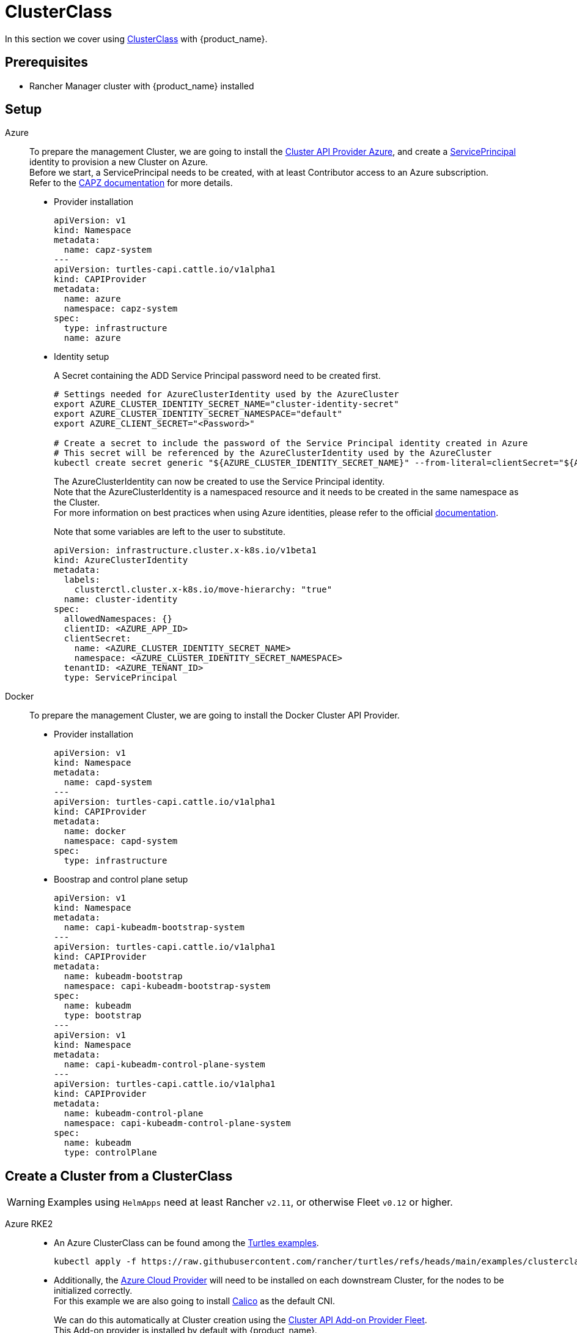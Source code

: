 = ClusterClass

In this section we cover using https://cluster-api.sigs.k8s.io/tasks/experimental-features/cluster-class/[ClusterClass] with {product_name}.

== Prerequisites

* Rancher Manager cluster with {product_name} installed

== Setup

[tabs]
======

Azure::
+
To prepare the management Cluster, we are going to install the https://capz.sigs.k8s.io/[Cluster API Provider Azure], and create a https://capz.sigs.k8s.io/topics/identities#service-principal[ServicePrincipal] identity to provision a new Cluster on Azure. +
Before we start, a ServicePrincipal needs to be created, with at least Contributor access to an Azure subscription. +
Refer to the https://capz.sigs.k8s.io/getting-started#setting-up-your-azure-environment[CAPZ documentation] for more details. +
+
* Provider installation
+
[source,yaml]
----
apiVersion: v1
kind: Namespace
metadata:
  name: capz-system
---
apiVersion: turtles-capi.cattle.io/v1alpha1
kind: CAPIProvider
metadata:
  name: azure
  namespace: capz-system
spec:
  type: infrastructure
  name: azure
----
+
* Identity setup
+
A Secret containing the ADD Service Principal password need to be created first.  
+
[source,bash]
----
# Settings needed for AzureClusterIdentity used by the AzureCluster
export AZURE_CLUSTER_IDENTITY_SECRET_NAME="cluster-identity-secret"
export AZURE_CLUSTER_IDENTITY_SECRET_NAMESPACE="default"
export AZURE_CLIENT_SECRET="<Password>"

# Create a secret to include the password of the Service Principal identity created in Azure
# This secret will be referenced by the AzureClusterIdentity used by the AzureCluster
kubectl create secret generic "${AZURE_CLUSTER_IDENTITY_SECRET_NAME}" --from-literal=clientSecret="${AZURE_CLIENT_SECRET}" --namespace "${AZURE_CLUSTER_IDENTITY_SECRET_NAMESPACE}"
----
+
The AzureClusterIdentity can now be created to use the Service Principal identity. +
Note that the AzureClusterIdentity is a namespaced resource and it needs to be created in the same namespace as the Cluster. +
For more information on best practices when using Azure identities, please refer to the official https://capz.sigs.k8s.io/topics/identities-use-cases[documentation]. +
+
Note that some variables are left to the user to substitute. +
+
[source,yaml]
----
apiVersion: infrastructure.cluster.x-k8s.io/v1beta1
kind: AzureClusterIdentity
metadata:
  labels:
    clusterctl.cluster.x-k8s.io/move-hierarchy: "true"
  name: cluster-identity
spec:
  allowedNamespaces: {}
  clientID: <AZURE_APP_ID>
  clientSecret:
    name: <AZURE_CLUSTER_IDENTITY_SECRET_NAME>
    namespace: <AZURE_CLUSTER_IDENTITY_SECRET_NAMESPACE>
  tenantID: <AZURE_TENANT_ID>
  type: ServicePrincipal
----

Docker::
+
To prepare the management Cluster, we are going to install the Docker Cluster API Provider.
+
* Provider installation
+
[source,yaml]
----
apiVersion: v1
kind: Namespace
metadata:
  name: capd-system
---
apiVersion: turtles-capi.cattle.io/v1alpha1
kind: CAPIProvider
metadata:
  name: docker
  namespace: capd-system
spec:
  type: infrastructure
----
+
* Boostrap and control plane setup
+
[source,yaml]
----
apiVersion: v1
kind: Namespace
metadata:
  name: capi-kubeadm-bootstrap-system
---
apiVersion: turtles-capi.cattle.io/v1alpha1
kind: CAPIProvider
metadata:
  name: kubeadm-bootstrap
  namespace: capi-kubeadm-bootstrap-system
spec:
  name: kubeadm
  type: bootstrap
---
apiVersion: v1
kind: Namespace
metadata:
  name: capi-kubeadm-control-plane-system
---
apiVersion: turtles-capi.cattle.io/v1alpha1
kind: CAPIProvider
metadata:
  name: kubeadm-control-plane
  namespace: capi-kubeadm-control-plane-system
spec:
  name: kubeadm
  type: controlPlane
----
======


== Create a Cluster from a ClusterClass

[WARNING]
====
Examples using `HelmApps` need at least Rancher `v2.11`, or otherwise Fleet `v0.12` or higher.
====

[tabs]
======

Azure RKE2::
+
* An Azure ClusterClass can be found among the https://github.com/rancher/turtles/tree/main/examples/clusterclasses[Turtles examples].
+
[source,bash]
----
kubectl apply -f https://raw.githubusercontent.com/rancher/turtles/refs/heads/main/examples/clusterclasses/azure/clusterclass-rke2-example.yaml
----
+
* Additionally, the https://capz.sigs.k8s.io/self-managed/cloud-provider-config[Azure Cloud Provider] will need to be installed on each downstream Cluster, for the nodes to be initialized correctly. +
For this example we are also going to install https://docs.tigera.io/calico/latest/about/[Calico] as the default CNI. +
+
We can do this automatically at Cluster creation using the https://rancher-sandbox.github.io/cluster-api-addon-provider-fleet/[Cluster API Add-on Provider Fleet]. +
This Add-on provider is installed by default with {product_name}. +
Two `HelmApps` need to be created first, to be applied on the new Cluster via label selectors. +
+
[source,bash]
----
kubectl apply -f https://raw.githubusercontent.com/rancher/turtles/refs/heads/main/examples/applications/ccm/azure/helm-chart.yaml
kubectl apply -f https://raw.githubusercontent.com/rancher/turtles/refs/heads/main/examples/applications/cni/calico/helm-chart.yaml
----
+
* Create the Azure Cluster from the example ClusterClass +
+ 
Note that some variables are left to the user to substitute. +
Also beware that the `internal-first` `registrationMethod` variable is used as a workaround for correct provisioning. +
This immutable variable however will lead to issues when scaling or rolling out control plane nodes. +
A https://github.com/kubernetes-sigs/cluster-api-provider-azure/pull/5525[patch] will support this case in a future release of CAPZ, but the Cluster will need to be reprovisioned to change the `registrationMethod` +
+
[source,yaml]
----
apiVersion: cluster.x-k8s.io/v1beta1
kind: Cluster
metadata:
  labels:
    cluster-api.cattle.io/rancher-auto-import: "true"
    cloud-provider: azure
    cni: calico
  name: azure-quickstart
spec:
  clusterNetwork:
    pods:
      cidrBlocks:
      - 192.168.0.0/16
  topology:
    class: azure-rke2-example
    controlPlane:
      replicas: 3
    variables:
    - name: subscriptionID
      value: <AZURE_SUBSCRIPTION_ID>
    - name: location
      value: <AZURE_LOCATION>
    - name: resourceGroup
      value: <AZURE_RESOURCE_GROUP>
    - name: azureClusterIdentityName
      value: cluster-identity
    - name: registrationMethod
      value: internal-first
    version: v1.31.1+rke2r1
    workers:
      machineDeployments:
      - class: rke2-default-worker
        name: md-0
        replicas: 3
----

Azure AKS::
+
* An Azure AKS ClusterClass can be found among the https://github.com/rancher/turtles/tree/main/examples/clusterclasses[Turtles examples].
+
[source,bash]
----
kubectl apply -f https://raw.githubusercontent.com/rancher/turtles/refs/heads/main/examples/clusterclasses/azure/clusterclass-aks-example.yaml
----
+
* Create the Azure AKS Cluster from the example ClusterClass +
+ 
Note that some variables are left to the user to substitute. +
+
[source,yaml]
----
apiVersion: cluster.x-k8s.io/v1beta1
kind: Cluster
metadata:
  labels:
    cluster-api.cattle.io/rancher-auto-import: "true"
  name: azure-aks-quickstart
spec:
  clusterNetwork:
    pods:
      cidrBlocks:
      - 192.168.0.0/16
  topology:
    class: azure-aks-example
    variables:
    - name: subscriptionID
      value: <AZURE_SUBSCRIPTION_ID>
    - name: location
      value: <AZURE_LOCATION>
    - name: resourceGroup
      value: <AZURE_RESOURCE_GROUP>
    - name: azureClusterIdentityName
      value: cluster-identity
    version: v1.31.1
    workers:
      machinePools:
      - class: default-system
        name: system-1
        replicas: 1
      - class: default-worker
        name: worker-1
        replicas: 1
----

Docker Kubeadm::
+
* A Docker Kubeadm ClusterClass can be found among the https://github.com/rancher/turtles/tree/main/examples/clusterclasses[Turtles examples].
+
[source,bash]
----
kubectl apply -f https://raw.githubusercontent.com/rancher/turtles/refs/heads/main/examples/clusterclasses/docker/clusterclass-docker-kubeadm.yaml
----
+
* Create the Docker Kubeadm Cluster from the example ClusterClass +
+ 
Note that some variables are left to the user to substitute. +
+
[source,yaml]
----
apiVersion: cluster.x-k8s.io/v1beta1
kind: Cluster
metadata:
  name: docker-kubeadm-quickstart
spec:
  clusterNetwork:
    pods:
      cidrBlocks:
        - 192.168.0.0/16
    serviceDomain: cluster.local
    services:
      cidrBlocks:
        - 10.96.0.0/24
  topology:
    class: docker-kubeadm-example
    controlPlane:
      replicas: 3
    version: v1.31.7
    workers:
      machineDeployments:
        - class: default-worker
          name: md-0
          replicas: 3
----

Docker RKE2::
+
* A Docker RKE2 ClusterClass can be found among the https://github.com/rancher/turtles/tree/main/examples/clusterclasses[Turtles examples].
+
[source,bash]
----
kubectl apply -f https://raw.githubusercontent.com/rancher/turtles/refs/heads/main/examples/clusterclasses/docker/clusterclass-docker-rke2.yaml
----
+
* Create the LoadBalancer ConfigMap for Docker RKEv2 Cluster +
+
Note that some variables are left to the user to substitute. +
+
[source,yaml]
----
apiVersion: v1
kind: ConfigMap
metadata:
  name: docker-rke2-lb-config
  annotations:
    "helm.sh/resource-policy": keep
data:
  value: |-
    # generated by kind
    global
      log /dev/log local0
      log /dev/log local1 notice
      daemon
      # limit memory usage to approximately 18 MB
      # (see https://github.com/kubernetes-sigs/kind/pull/3115)
      maxconn 100000
    resolvers docker
      nameserver dns 127.0.0.11:53
    defaults
      log global
      mode tcp
      option dontlognull
      # TODO: tune these
      timeout connect 5000
      timeout client 50000
      timeout server 50000
      # allow to boot despite dns don't resolve backends
      default-server init-addr none
    frontend stats
      mode http
      bind *:8404
      stats enable
      stats uri /stats
      stats refresh 1s
      stats admin if TRUE
    frontend control-plane
      bind *:{{ .FrontendControlPlanePort }}
      {{ if .IPv6 -}}
      bind :::{{ .FrontendControlPlanePort }};
      {{- end }}
      default_backend kube-apiservers
    backend kube-apiservers
      option httpchk GET /healthz
      {{range $server, $backend := .BackendServers }}
      server {{ $server }} {{ JoinHostPort $backend.Address $.BackendControlPlanePort }} check check-ssl verify none resolvers docker resolve-prefer {{ if $.IPv6 -}} ipv6 {{- else -}} ipv4 {{- end }}
      {{- end}}
    frontend rke2-join
      bind *:9345
      {{ if .IPv6 -}}
      bind :::9345;
      {{- end }}
      default_backend rke2-servers
    backend rke2-servers
      option httpchk GET /v1-rke2/readyz
      http-check expect status 403
      {{range $server, $backend := .BackendServers }}
      server {{ $server }} {{ $backend.Address }}:9345 check check-ssl verify none
      {{- end}}
----
+
* Create the Docker Kubeadm Cluster from the example ClusterClass +
+ 
Note that some variables are left to the user to substitute. +
+
[source,yaml]
----
apiVersion: cluster.x-k8s.io/v1beta1
kind: Cluster 
metadata:
  name: docker-rke2-example
  annotations:
    cluster-api.cattle.io/upstream-system-agent: "true"
spec:
  clusterNetwork:
    pods:
      cidrBlocks:
      - 192.168.0.0/16
    services:
      cidrBlocks:
      - 10.96.0.0/24
    serviceDomain: cluster.local
  topology:
    class: docker-rke2-example
    controlPlane:
      replicas: 3
    variables:
    - name: rke2CNI
      value: ${RKE2_CNI}
    - name: dockerImage
      value: kindest/node:v.1.31.6
    version: v1.31.6+rke2r1
    workers:
      machineDeployments:
      - class: default-worker
        name: md-0
        replicas: 3
----
======
